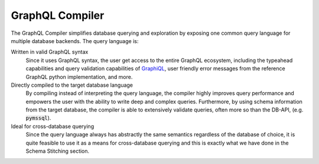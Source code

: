 GraphQL Compiler
================

.. The meta field below is for search engine optimization.
.. meta::
   :description: Turn complex GraphQL queries into optimized database queries.
   :keywords: graphql compiler, database, orientdb, sql

The GraphQL Compiler simplifies database querying and exploration by exposing one common
query language for multiple database backends.  The query language is:

Written in valid GraphQL syntax
   Since it uses GraphQL syntax, the user get access to the entire GraphQL ecosystem,
   including the typeahead capabilities and query validation capabilities of `GraphiQL
   <https://github.com/graphql/graphiql>`__, user friendly error messages from the
   reference GraphQL python implementation, and more.

Directly compiled to the target database language
   By compiling instead of interpreting the query language, the compiler highly improves query
   performance and empowers the user with the ability to write deep and complex queries.
   Furthermore, by using schema information from the target database, the compiler is able to
   extensively validate queries, often more so than the DB-API, (e.g. :code:`pymssql`).

Ideal for cross-database querying
   Since the query language always has abstractly the same semantics regardless of the database
   of choice, it is quite feasible to use it as a means for cross-database querying and this is
   exactly what we have done in the Schema Stitching section.
